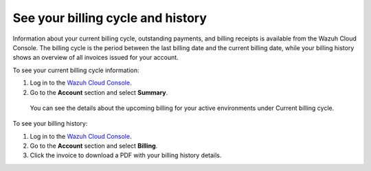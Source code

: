 .. Copyright (C) 2020 Wazuh, Inc.

.. _cloud_billing_history:

See your billing cycle and history
==================================

.. meta::
  :description: Learn how to check out the billing history and the current billing cycle information of your Wazuh Cloud environments in this section.  

Information about your current billing cycle, outstanding payments, and billing receipts is available from the Wazuh Cloud Console. The billing cycle is the period between the last billing date and the current billing date, while your billing history shows an overview of all invoices issued for your account.

To see your current billing cycle information:

1. Log in to the `Wazuh Cloud Console <https://console.cloud.wazuh.com/>`_.
2. Go to the **Account** section and select **Summary**.
   
  You can see the details about the upcoming billing for your active environments under Current billing cycle.

To see your billing history:

1. Log in to the `Wazuh Cloud Console <https://console.cloud.wazuh.com/>`_.
2. Go to the **Account** section and select **Billing**.
3. Click the invoice to download a PDF with your billing history details.